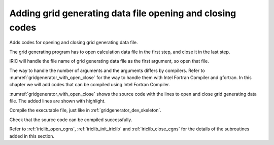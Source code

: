 Adding grid generating data file opening and closing codes
-----------------------------------------------------------

Adds codes for opening and closing grid generating data file.

The grid generating program has to open calculation data file in the
first step, and close it in the last step.

iRIC will handle the file name of grid generating data file as the first
argument, so open that file.

The way to handle the number of arguments and the arguments differs by
compilers. Refer to :numref:`gridgenerator_with_open_close` for
the way to handle them with Intel Fortran Compiler and gfortran.
In this chapter we will add codes that can
be compiled using Intel Fortran Compiler.

:numref:`gridgenerator_with_open_close` shows the source code with the
lines to open and close grid
generating data file. The added lines are shown with highlight.

.. code-block:: fortran
   :caption: The source code with lines to open and close file
   :name: gridgenerator_with_open_close
   :linenos:
   :emphasize-lines: 5-25

   program SampleProgram
     implicit none
     include 'cgnslib_f.h'
   
     integer:: fin, ier
     integer:: icount, istatus
   
     character(200)::condFile
   
     icount = nargs()
     if ( icount.eq.2 ) then
       call getarg(1, condFile, istatus)
     else
       stop "Input File not specified."
     endif
   
     ! Opens grid generating data file
     call cg_open_f(condFile, CG_MODE_MODIFY, fin, ier)
     if (ier /=0) stop "*** Open error of CGNS file ***"
   
     ! Initializes iRIClib. ier will be 1, but that is not a problem.
     call cg_iric_init_f(fin, ier)
   
     ! Closes grid generating data file
     call cg_close_f(fin, ier)
   end program SampleProgram

Compile the executable file, just like in :ref:`gridgenerator_dev_skeleton`.

Check that the source code can be compiled successfully.

Refer to :ref:`iriclib_open_cgns`, :ref:`iriclib_init_iriclib` and
:ref:`iriclib_close_cgns` for the details of the
subroutines added in this section.
